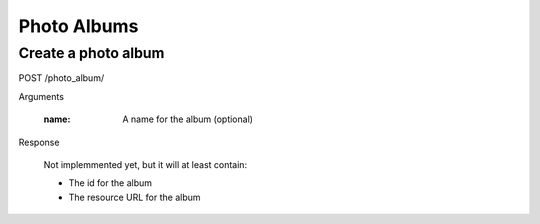 Photo Albums
============

Create a photo album
--------------------

POST /photo_album/

Arguments

    :name: A name for the album (optional)

Response

    Not implemmented yet, but it will at least contain:

    - The id for the album
    - The resource URL for the album
